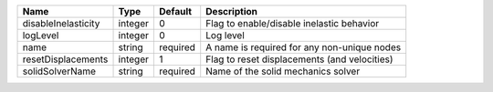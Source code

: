 

=================== ======= ======== ============================================ 
Name                Type    Default  Description                                  
=================== ======= ======== ============================================ 
disableInelasticity integer 0        Flag to enable/disable inelastic behavior    
logLevel            integer 0        Log level                                    
name                string  required A name is required for any non-unique nodes  
resetDisplacements  integer 1        Flag to reset displacements (and velocities) 
solidSolverName     string  required Name of the solid mechanics solver           
=================== ======= ======== ============================================ 


